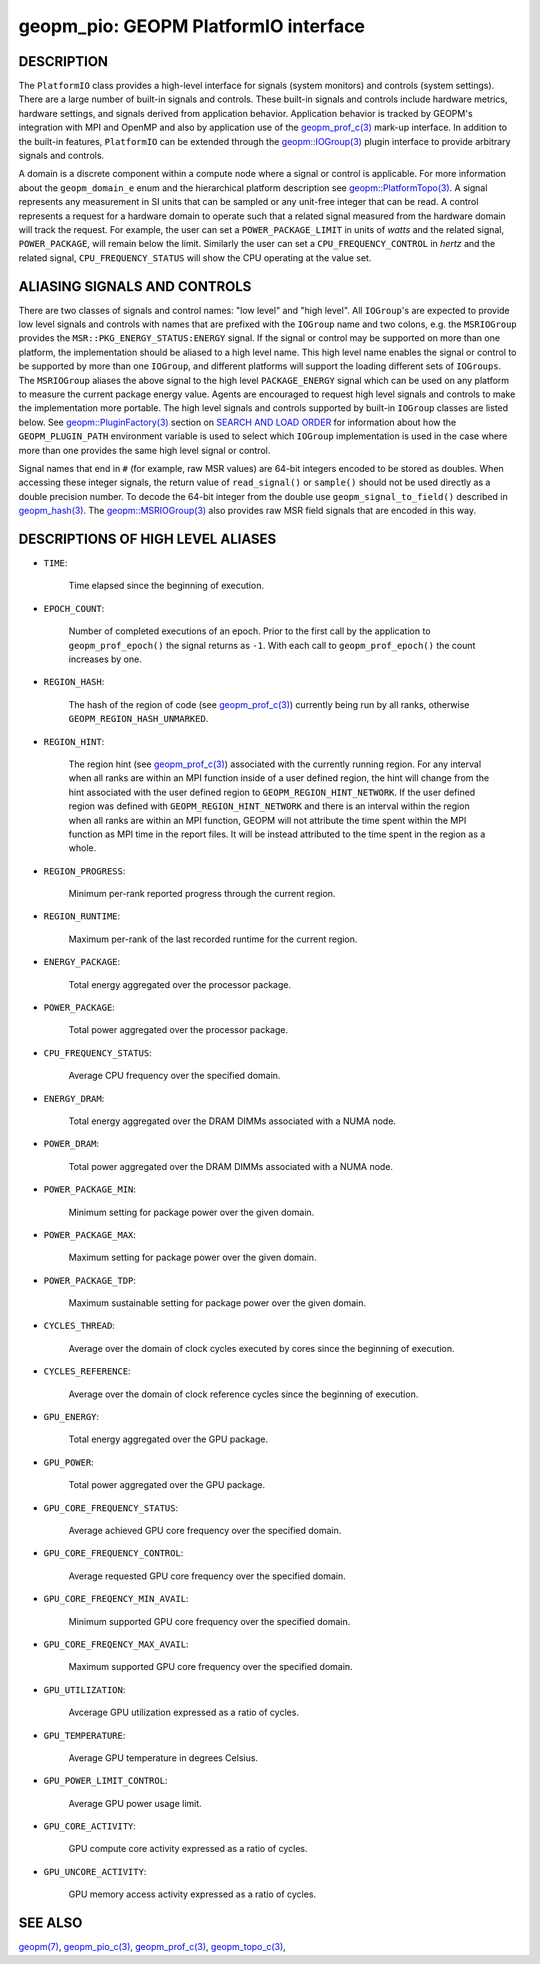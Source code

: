 
geopm_pio: GEOPM PlatformIO interface
=====================================

DESCRIPTION
-----------

The ``PlatformIO`` class provides a high-level interface for signals
(system monitors) and controls (system settings).  There are a large
number of built-in signals and controls.  These built-in signals and
controls include hardware metrics, hardware settings, and signals
derived from application behavior.  Application behavior is tracked by
GEOPM's integration with MPI and OpenMP and also by application use of
the `geopm_prof_c(3) <geopm_prof_c.3.html>`_ mark-up interface. In
addition to the built-in features, ``PlatformIO`` can be extended
through the `geopm::IOGroup(3) <GEOPM_CXX_MAN_IOGroup.3.html>`_ plugin
interface to provide arbitrary signals and controls.

A domain is a discrete component within a compute node where a signal
or control is applicable.  For more information about the
``geopm_domain_e`` enum and the hierarchical platform description see
`geopm::PlatformTopo(3) <GEOPM_CXX_MAN_PlatformTopo.3.html>`_.  A
signal represents any measurement in SI units that can be sampled or
any unit-free integer that can be read.  A control represents a
request for a hardware domain to operate such that a related signal
measured from the hardware domain will track the request.  For
example, the user can set a ``POWER_PACKAGE_LIMIT`` in units of
*watts* and the related signal, ``POWER_PACKAGE``\ , will remain below
the limit.  Similarly the user can set a ``CPU_FREQUENCY_CONTROL`` in
*hertz* and the related signal, ``CPU_FREQUENCY_STATUS`` will show the
CPU operating at the value set.

ALIASING SIGNALS AND CONTROLS
-----------------------------

There are two classes of signals and control names: "low level" and
"high level".  All ``IOGroup``\ 's are expected to provide low level
signals and controls with names that are prefixed with the ``IOGroup``
name and two colons, e.g. the ``MSRIOGroup`` provides the
``MSR::PKG_ENERGY_STATUS:ENERGY`` signal.  If the signal or control may
be supported on more than one platform, the implementation should be
aliased to a high level name.  This high level name enables the signal
or control to be supported by more than one ``IOGroup``\ , and different
platforms will support the loading different sets of ``IOGroups``.  The
``MSRIOGroup`` aliases the above signal to the high level
``PACKAGE_ENERGY`` signal which can be used on any platform to measure
the current package energy value.  Agents are encouraged to request
high level signals and controls to make the implementation more
portable.  The high level signals and controls supported by built-in
``IOGroup`` classes are listed below.  See `geopm::PluginFactory(3) <GEOPM_CXX_MAN_PluginFactory.3.html>`_
section on `SEARCH AND LOAD ORDER <GEOPM_CXX_MAN_PluginFactory.3.html#plugin-search-path-and-load-order>`__ for information about how the
``GEOPM_PLUGIN_PATH`` environment variable is used to select which
``IOGroup`` implementation is used in the case where more than one
provides the same high level signal or control.

Signal names that end in ``#`` (for example, raw MSR values) are 64-bit
integers encoded to be stored as doubles.  When accessing these
integer signals, the return value of ``read_signal()`` or ``sample()``
should not be used directly as a double precision number.  To
decode the 64-bit integer from the double use
``geopm_signal_to_field()`` described in `geopm_hash(3) <geopm_hash.3.html>`_.  The
`geopm::MSRIOGroup(3) <GEOPM_CXX_MAN_MSRIOGroup.3.html>`_ also provides raw MSR field signals that are
encoded in this way.


DESCRIPTIONS OF HIGH LEVEL ALIASES
----------------------------------

*
  ``TIME``\ :

      Time elapsed since the beginning of execution.

*
  ``EPOCH_COUNT``\ :

      Number of completed executions of an epoch.  Prior to the first call
      by the application to ``geopm_prof_epoch()`` the signal returns as ``-1``.
      With each call to ``geopm_prof_epoch()`` the count increases by one.

*
  ``REGION_HASH``\ :

      The hash of the region of code (see `geopm_prof_c(3) <geopm_prof_c.3.html>`_\ ) currently being
      run by all ranks, otherwise ``GEOPM_REGION_HASH_UNMARKED``.

*
  ``REGION_HINT``\ :

      The region hint (see `geopm_prof_c(3) <geopm_prof_c.3.html>`_\ ) associated with the currently
      running region.  For any interval when all ranks are within an MPI
      function inside of a user defined region, the hint will change from the
      hint associated with the user defined region to ``GEOPM_REGION_HINT_NETWORK``.
      If the user defined region was defined with ``GEOPM_REGION_HINT_NETWORK`` and
      there is an interval within the region when all ranks are within an MPI
      function, GEOPM will not attribute the time spent within the MPI function as
      MPI time in the report files.  It will be instead attributed to the time
      spent in the region as a whole.

*
  ``REGION_PROGRESS``\ :

      Minimum per-rank reported progress through the current region.

*
  ``REGION_RUNTIME``\ :

      Maximum per-rank of the last recorded runtime for the current
      region.

*
  ``ENERGY_PACKAGE``\ :

      Total energy aggregated over the processor package.

*
  ``POWER_PACKAGE``\ :

      Total power aggregated over the processor package.

*
  ``CPU_FREQUENCY_STATUS``\ :

      Average CPU frequency over the specified domain.

*
  ``ENERGY_DRAM``\ :

      Total energy aggregated over the DRAM DIMMs associated with a NUMA node.

*
  ``POWER_DRAM``\ :

      Total power aggregated over the DRAM DIMMs associated with a NUMA node.

*
  ``POWER_PACKAGE_MIN``\ :

      Minimum setting for package power over the given domain.

*
  ``POWER_PACKAGE_MAX``\ :

      Maximum setting for package power over the given domain.

*
  ``POWER_PACKAGE_TDP``\ :

      Maximum sustainable setting for package power over the given domain.

*
  ``CYCLES_THREAD``\ :

      Average over the domain of clock cycles executed by cores since
      the beginning of execution.

*
  ``CYCLES_REFERENCE``\ :

      Average over the domain of clock reference cycles since the
      beginning of execution.

*
  ``GPU_ENERGY``\ :

      Total energy aggregated over the GPU package.

*
  ``GPU_POWER``\ :

      Total power aggregated over the GPU package.

*
  ``GPU_CORE_FREQUENCY_STATUS``\ :

      Average achieved GPU core frequency over the specified domain.

*
  ``GPU_CORE_FREQUENCY_CONTROL``\ :

      Average requested GPU core frequency over the specified domain.

*
  ``GPU_CORE_FREQENCY_MIN_AVAIL``\ :

      Minimum supported GPU core frequency over the specified domain.

*
  ``GPU_CORE_FREQENCY_MAX_AVAIL``\ :

      Maximum supported GPU core frequency over the specified domain.

*
  ``GPU_UTILIZATION``\ :

      Avcerage GPU utilization expressed as a ratio of cycles.

*
  ``GPU_TEMPERATURE``\ :

      Average GPU temperature in degrees Celsius.

*
  ``GPU_POWER_LIMIT_CONTROL``\ :

      Average GPU power usage limit.

*
  ``GPU_CORE_ACTIVITY``\ :

      GPU compute core activity expressed as a ratio of cycles.

*
  ``GPU_UNCORE_ACTIVITY``\ :

      GPU memory access activity expressed as a ratio of cycles.


SEE ALSO
--------

`geopm(7) <geopm.7.html>`_\ ,
`geopm_pio_c(3) <geopm_pio_c.3.html>`_\ ,
`geopm_prof_c(3) <geopm_prof_c.3.html>`_\ ,
`geopm_topo_c(3) <geopm_topo_c.3.html>`_\ ,
